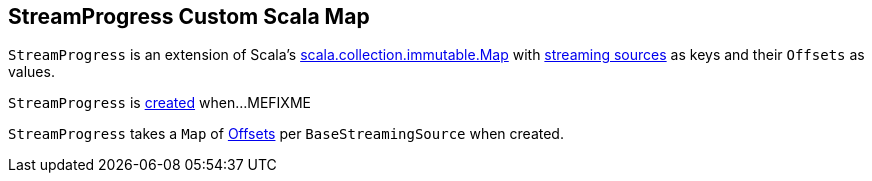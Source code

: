 == [[StreamProgress]] StreamProgress Custom Scala Map

`StreamProgress` is an extension of Scala's https://www.scala-lang.org/api/2.11.11/index.html#scala.collection.immutable.Map[scala.collection.immutable.Map] with link:spark-sql-streaming-Source.adoc[streaming sources] as keys and their `Offsets` as values.

`StreamProgress` is <<creating-instance, created>> when...MEFIXME

[[creating-instance]]
[[baseMap]]
`StreamProgress` takes a `Map` of <<spark-sql-streaming-Offset.adoc#, Offsets>> per `BaseStreamingSource` when created.
